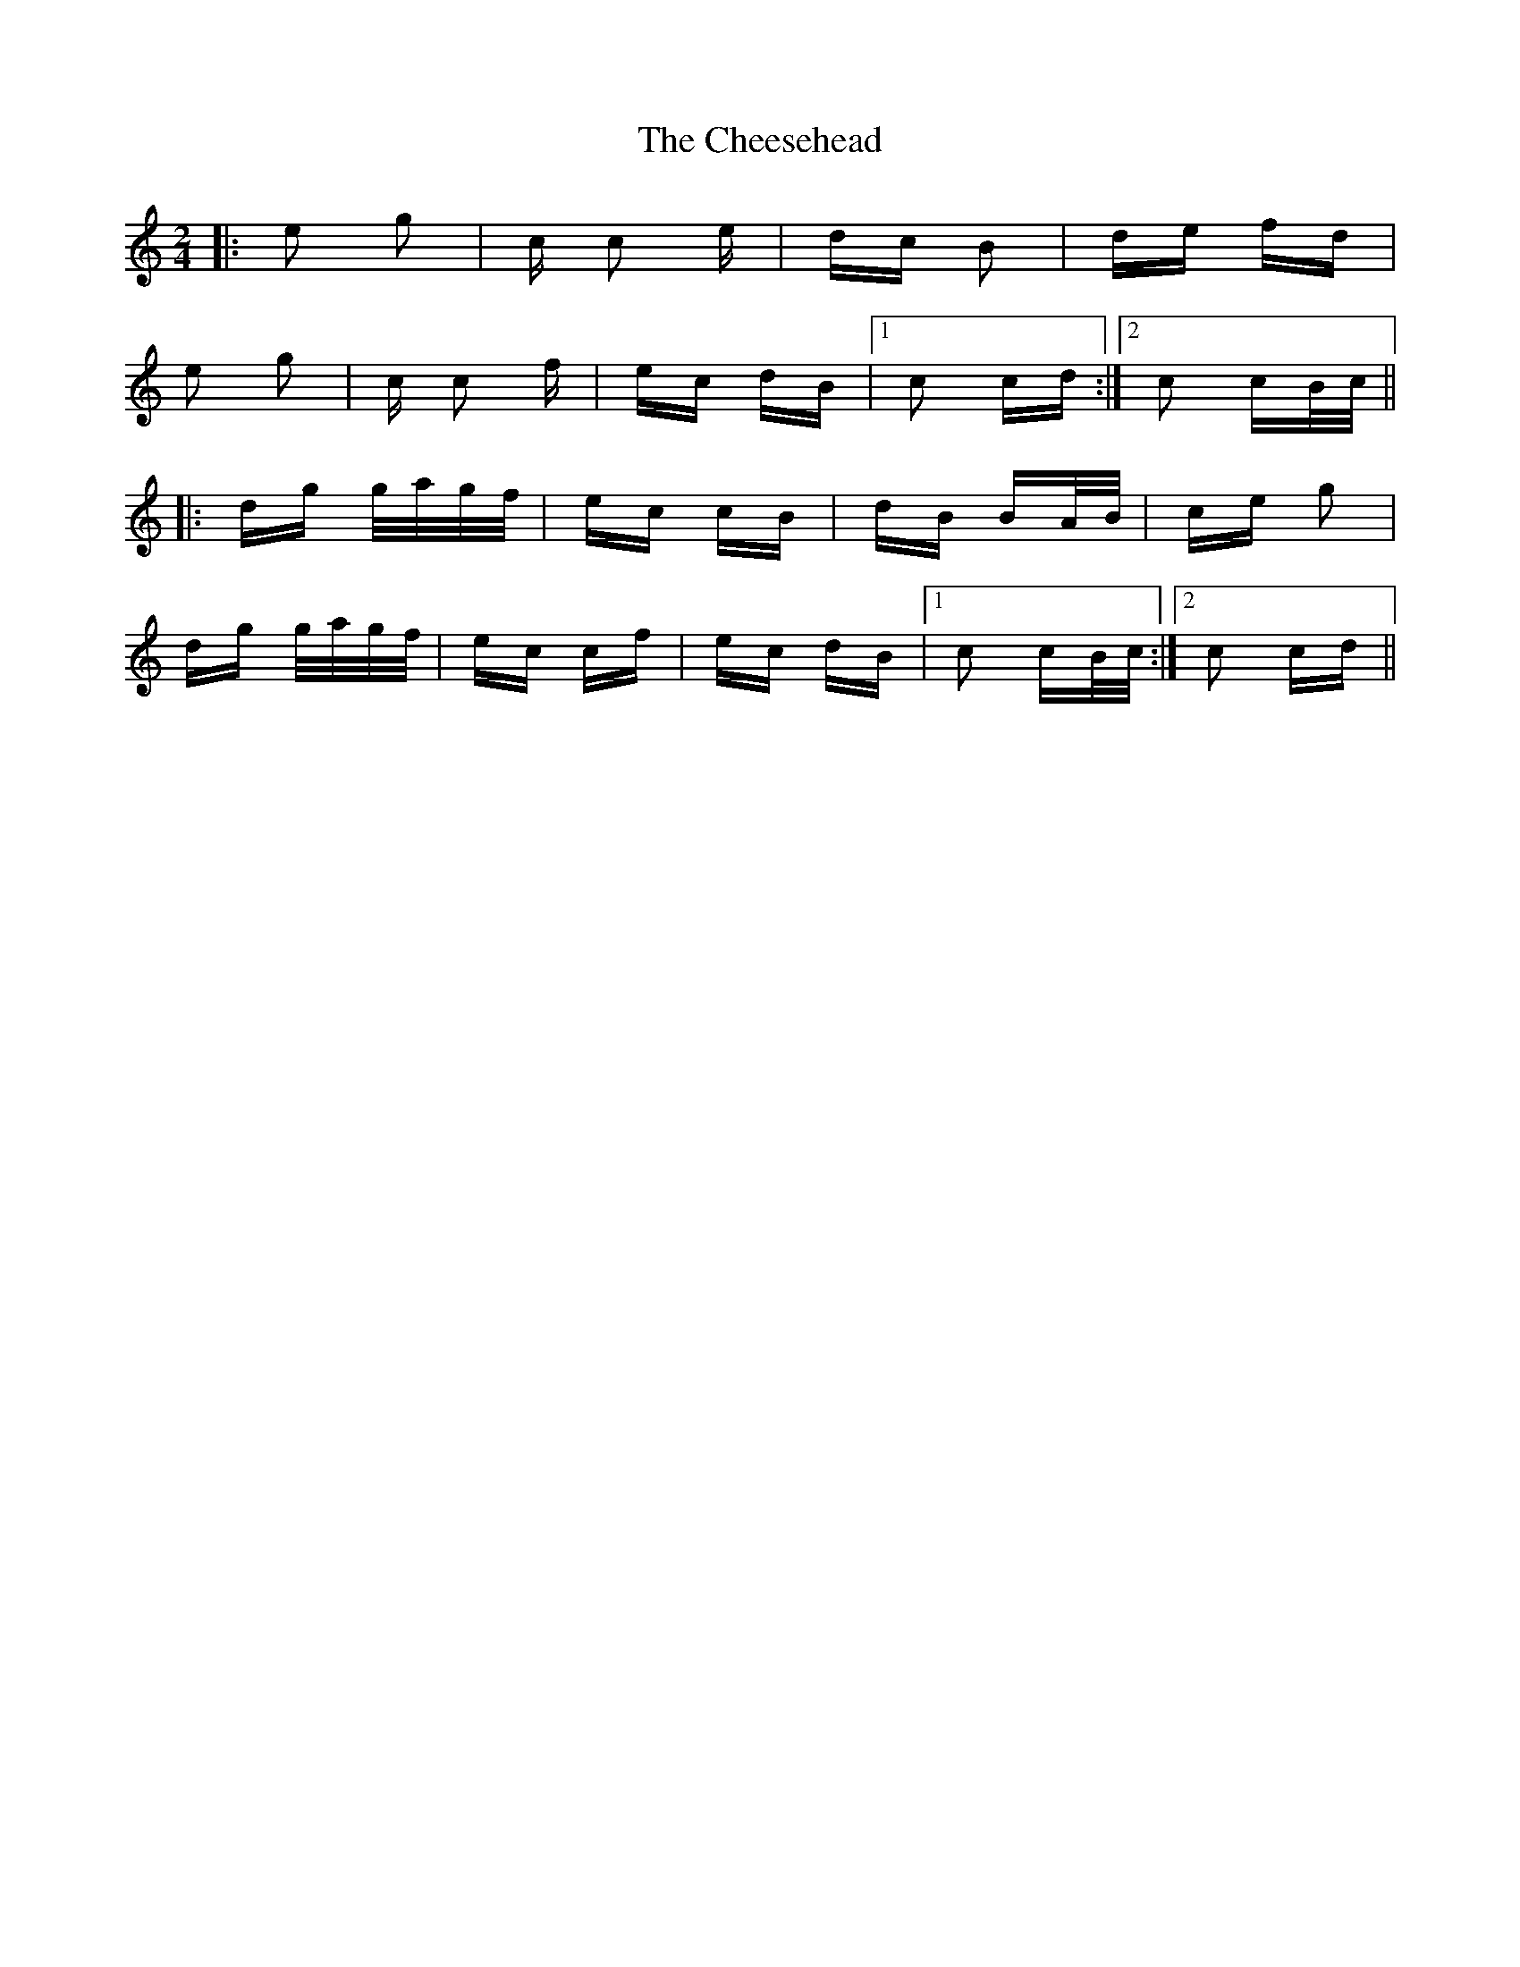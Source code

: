 X: 6918
T: Cheesehead, The
R: polka
M: 2/4
K: Cmajor
|:e2 g2|c c2 e|dc B2|de fd|
e2 g2|c c2 f|ec dB|1 c2 cd:|2 c2 cB/c/||
|:dg g/a/g/f/|ec cB|dB BA/B/|ce g2|
dg g/a/g/f/|ec cf|ec dB|1 c2 cB/c/:|2 c2 cd||

